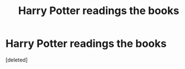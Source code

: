 #+TITLE: Harry Potter readings the books

* Harry Potter readings the books
:PROPERTIES:
:Score: 6
:DateUnix: 1587889066.0
:DateShort: 2020-Apr-26
:FlairText: What's That Fic?
:END:
[deleted]

